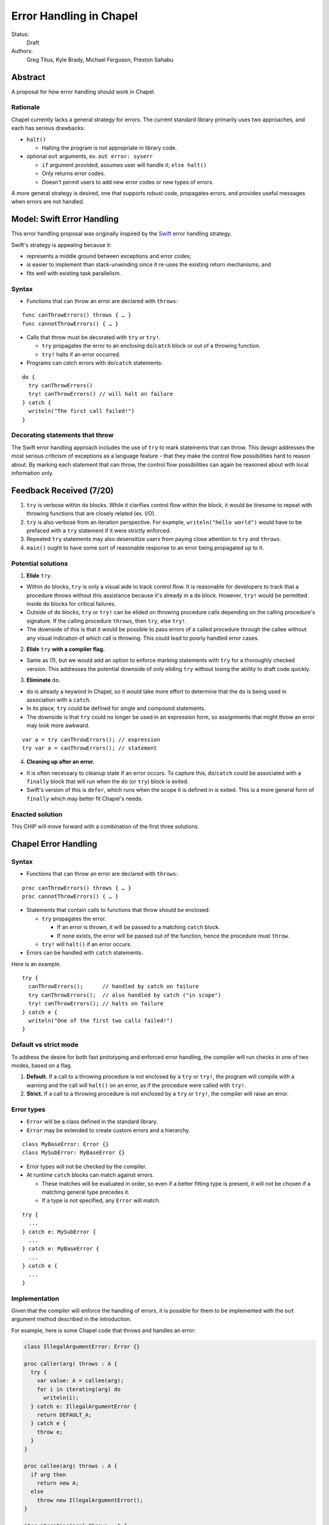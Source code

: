 Error Handling in Chapel
========================

Status:
  Draft

Authors:
  Greg Titus, Kyle Brady, Michael Ferguson, Preston Sahabu

Abstract
--------

A proposal for how error handling should work in Chapel.


Rationale
+++++++++

Chapel currently lacks a general strategy for errors. The current standard
library primarily uses two approaches, and each has serious drawbacks:

* ``halt()``
    
  * Halting the program is not appropriate in library code.

* optional ``out`` arguments, ex. ``out error: syserr``

  * ``if`` argument provided, assumes user will handle it; ``else halt()``
  * Only returns error codes.
  * Doesn't permit users to add new error codes or new types of errors.

A more general strategy is desired, one that supports robust code,
propagates errors, and provides useful messages when errors are not handled.


Model: Swift Error Handling
---------------------------

This error handling proposal was originally inspired by the Swift_ error
handling strategy.

Swift's strategy is appealing because it:

* represents a middle ground between exceptions and error codes;
* is easier to implement than stack-unwinding since it re-uses the existing
  return mechanisms; and
* fits well with existing task parallelism.

Syntax
++++++

* Functions that can throw an error are declared with ``throws``:

::

  func canThrowErrors() throws { … }
  func cannotThrowErrors() { … }

* Calls that throw must be decorated with ``try`` or ``try!``.

  * ``try`` propagates the error to an enclosing ``do``/``catch`` block or out
    of a throwing function.
  * ``try!`` halts if an error occurred.

* Programs can catch errors with ``do``/``catch`` statements:

::

  do {
    try canThrowErrors()
    try! canThrowErrors() // will halt on failure
  } catch {
    writeln("The first call failed!")
  }

Decorating statements that throw
++++++++++++++++++++++++++++++++

The Swift error handling approach includes the use of ``try`` to mark statements
that can throw. This design addresses the most serious criticism of exceptions
as a language feature - that they make the control flow possibilities hard to
reason about. By marking each statement that can throw, the control flow
possibilities can again be reasoned about with local information only.


Feedback Received (7/20)
------------------------

1. ``try`` is verbose within ``do`` blocks. While it clarifies control flow
   within the block, it would be tiresome to repeat with throwing functions
   that are closely related (ex. I/O). 

2. ``try`` is also verbose from an iteration perspective. For example, 
   ``writeln("hello world")`` would have to be prefaced with a ``try``
   statement if it were strictly enforced.

3. Repeated ``try`` statements may also desensitize users from
   paying close attention to ``try`` and ``throws``.

4. ``main()`` ought to have some sort of reasonable response to an error
   being propagated up to it.

Potential solutions
+++++++++++++++++++

1. **Elide** ``try``.
  
* Within ``do`` blocks, ``try`` is only a visual aide to track control
  flow. It is reasonable for developers to track that a procedure throws
  without this assistance because it's already in a ``do`` block. However,
  ``try!`` would be permitted inside ``do`` blocks for critical failures.

* Outside of ``do`` blocks, ``try`` or ``try!`` can be elided on throwing
  procedure calls depending on the calling procedure's signature. If the
  calling procedure ``throws``, then ``try``, else ``try!``.

* The downside of this is that it would be possible to pass errors of a
  called procedure through the callee without any visual indication of
  which call is throwing. This could lead to poorly handled error cases.
    
2. **Elide** ``try`` **with a compiler flag.**

* Same as (1), but we would add an option to enforce marking statements
  with ``try`` for a thoroughly checked version. This addresses the
  potential downside of only eliding ``try`` without losing the ability
  to draft code quickly.

3. **Eliminate** ``do``.

* ``do`` is already a keyword in Chapel, so it would take more effort to 
  determine that the ``do`` is being used in association with a ``catch``.

* In its place, ``try`` could be defined for single and compound statements.

* The downside is that ``try`` could no longer be used in an expression
  form, so assignments that might throw an error may look more awkward.

::

  var a = try canThrowErrors(); // expression
  try var a = canThrowErrors(); // statement

4. **Cleaning up after an error.**

* It is often necessary to cleanup state if an error occurs. To capture this,
  ``do``/``catch`` could be associated with a ``finally`` block that will
  run when the ``do`` (or ``try``) block is exited.

* Swift's version of this is ``defer``, which runs when the scope it is
  defined in is exited. This is a more general form of ``finally`` which
  may better fit Chapel's needs. 

Enacted solution
++++++++++++++++

This CHIP will move forward with a combination of the first three solutions.


Chapel Error Handling
---------------------

Syntax
++++++

* Functions that can throw an error are declared with ``throws``:

::

  proc canThrowErrors() throws { … }
  proc cannotThrowErrors() { … }

* Statements that contain calls to functions that throw should be enclosed:

  * ``try`` propagates the error.

    * If an error is thrown, it will be passed to a matching ``catch`` block.

    * If none exists, the error will be passed out of the function, hence the
      procedure must ``throw``.

  * ``try!`` will ``halt()`` if an error occurs.
  
* Errors can be handled with ``catch`` statements.

Here is an example.

::

  try {
    canThrowErrors();      // handled by catch on failure
    try canThrowErrors();  // also handled by catch ("in scope")
    try! canThrowErrors(); // halts on failure
  } catch e {
    writeln("One of the first two calls failed!")
  }

Default vs strict mode
++++++++++++++++++++++

To address the desire for both fast prototyping and enforced error handling,
the compiler will run checks in one of two modes, based on a flag.

1. **Default.** If a call to a throwing procedure is not enclosed by a ``try``
   or ``try!``, the program will compile with a warning and the call will
   ``halt()`` on an error, as if the procedure were called with ``try!``.

2. **Strict.** If a call to a throwing procedure is not enclosed by a ``try``
   or ``try!``, the compiler will raise an error.

Error types
+++++++++++

* ``Error`` will be a class defined in the standard library.
  
* ``Error`` may be extended to create custom errors and a hierarchy.

::

  class MyBaseError: Error {}
  class MySubError: MyBaseError {}

* Error types will not be checked by the compiler.

* At runtime ``catch`` blocks can match against errors.

  * These matches will be evaluated in order, so even if a better fitting
    type is present, it will not be chosen if a matching general type
    precedes it.

  * If a type is not specified, any ``Error`` will match.

:: 

  try {
    ...
  } catch e: MySubError {
    ...
  } catch e: MyBaseError {
    ...
  } catch e {
    ...
  }

Implementation
++++++++++++++

Given that the compiler will enforce the handling of errors, it is possible
for them to be implemented with the ``out`` argument method described in
the introduction.

For example, here is some Chapel code that throws and handles an error:

.. code-block:: chapel

  class IllegalArgumentError: Error {} 

  proc caller(arg) throws : A {
    try {
      var value: A = callee(arg);
      for i in iterating(arg) do
        writeln(i);
    } catch e: IllegalArgumentError {
      return DEFAULT_A;
    } catch e {
      throw e;
    } 
  }

  proc callee(arg) throws : A {
    if arg then
      return new A;
    else
      throw new IllegalArgumentError();
  }

  iter iterating(arg) throws : A {
    if arg < 1 then
      throw new IllegalArgumentError();

    for i in 1..arg do
      yield i;
  }

The compiler could translate this into the following Chapel code:

.. code-block:: chapel

  class IllegalArgumentError: Error {} 
  class IteratorError: Error {}

  proc caller(arg, out _e_out: Error): A {
    var _e: Error; 
    var value: A = callee(arg, _e);

    if _e: IllegalArgumentError {
      delete _e;
      return DEFAULT_A;
    } else if _e {
      _e_out = _e;
      const _failure: A;
      return _failure;
    }
    
    for i in iterating(arg, _e) do
      writeln(i);

    if _e: IllegalArgumentError {
      delete _e;
      return DEFAULT_A;
    } else if _e {
      _e_out = _e;
      const _failure: A;
      return _failure;
    }

    return value;
  }

  proc callee(arg, out _e_out: Error): A {
    if arg then
      return new A();
    else {
      _e_out = new IllegalArgumentError();
      const _failure: A;
      return _failure; 
    }
  }

  iter iterating(arg, out _e_out: Error): A {
    if arg < 1 {
      _e_out = new IteratorError();
      return;
    }

    for i in 1..arg do
      yield i;
  } 

In default mode, calling functions without handling their errors will
produce a ``halt()``.

.. code-block:: chapel

  proc nohandle(arg): A {
    var value: A = callee(arg);
    return value;
  }

  // translated
  proc nohandle(arg): A {
    var _e: Error;
    var value: A = callee(arg, _e);
    if _e then
      halt(e.message());
    return value;
  }


Examples
--------

Example 1: Simple errors
++++++++++++++++++++++++

As an example, this function is currently in our Timer record, which is
part of the standard modules:

.. code-block:: chapel

    proc start() : void {
      if !running {
        running = true;
        time    = chpl_now_timevalue();
      } else {
        halt("start called on a timer that has not been stopped");
      }
    }

It calls ``halt()`` when the timer is already running, which is not very
user friendly. With our proposal this would instead be:

.. code-block:: chapel

    proc start() throws : void {
      if !running {
        running = true;
        time    = chpl_now_timevalue();
      } else {
        throw new Error("start called on a timer that has not been stopped");
      }
    }

This function can now be used as follows:

.. code-block:: chapel

    var my_timer: Timer;
    try! my_timer.start();
    try
      my_timer.start();
    catch e: Error
      writeln(e.message);
    try! my_timer.start(); // halts the program!

Example 2: File I/O
+++++++++++++++++++

A common place for errors is interactions with the filesystem, and we
currently handle these with ``out`` arguments and halting.

.. code-block:: chapel

  var err: syserr;
  var file = open("my_data.dat", error=err);
  if !err {
    var channel = file.writer(err);
    if !err {
      channel.write(1, 2, 4, 8, err);
      if err {
        halt("Failed to write out data");
      }
    } else {
      halt("Failed to open channel");
    }
  } else {
    halt("Failed to open file");
  }

.. code-block:: chapel

  try {
    var file = open("my_data.dat");
    var channel = file.writer(err);
    channel.write(1, 2, 4, 8, err);
  } catch e: IOError {
    halt(e.message());
  }

  // Equivalent to:

  try! {
    var file = open("my_data.dat");
    var channel = file.writer(err);
    channel.write(1, 2, 4, 8, err);
  }

Example 3: Cobegins
+++++++++++++++++++

``begin`` and ``cobegin`` are parallel constructs that create
asynchronous tasks which could have errors. Given that our error
handling is synchronous, the compiler will force these tasks to
``sync`` before the program is allowed to continue.

These errors will be provided at task join.

.. code-block:: chapel

  proc encounterError() throws { throw new Error(); }
  proc noError() throws { return; }
  try {
    cobegin {
      encounterError();
      noError();
      encounterError();
    }
  } catch errors: AsyncErrors {
    for e in errors {
      writeln(e); // would print out two lines
    }
  }

Example 4: Iterators
++++++++++++++++++++
This is the current ``glob`` iterator in the ``FileSystem`` module:

.. code-block:: chapel

  iter glob(pattern: string = "*"): string {
    use chpl_glob_c_interface;
    var glb : glob_t;

    const err = chpl_glob(pattern.localize().c_str(), 0, glb);
    if (err != 0 && err != GLOB_NOMATCH) then
      __primitive("chpl_error", c"unhandled error in glob()");
    const num = chpl_glob_num(glb).safeCast(int);
    for i in 0..num-1 do
      yield chpl_glob_index(glb, i.safeCast(size_t)): string;

    globfree(glb);
  }

The new version would look like:

.. code-block:: chapel

  iter glob(pattern: string = "*") throws : string {
    ...
    if (err != 0 && err != GLOB_NOMATCH) then
      throw new Error("unhandled error in glob()");
    ...
  }

Which can then be used like this:

.. code-block:: chapel

    try {
      for x in glob() do 
        writeln(x);
    } catch e {
      writeln("Error in glob");
    }

Raising an error will halt the execution of the iterator. Errors in follower
iterations in ``coforall`` and ``forall`` loops may still allow some iteration
to occur. All errors will be reported at task join, as in Example 3.

Example 5: Runtime operations
+++++++++++++++++++++++++++++

Many kinds of runtime operations in Chapel have the potential to fail (say if
you are out of memory). This class of errors should be enclosed with ``try!``
so that if one is encountered at runtime, your program will ``halt()`` before
causing other catastrophic errors.

.. code-block:: chapel

    try {
      on Locales[0] {
        writeln("Hello!");
      }
    } catch e: OutOfMemoryError {
      free_large_object();

      // attempt again, halt execution if it fails
      try! on Locales[0] {
        writeln("Hello!");
      }
    }


Future Design Work
------------------

* Throwing errors from iterators
* Ability to catch errors generated in runtime layers:

  * communication
  * memory allocation
  * task creation

* Task joins propagate errors to parent tasks:

  * Occurs at the end of sync/coforall/cobegin blocks

.. _Swift: https://developer.apple.com/library/ios/documentation/Swift/Conceptual/Swift_Programming_Language/ErrorHandling.html
